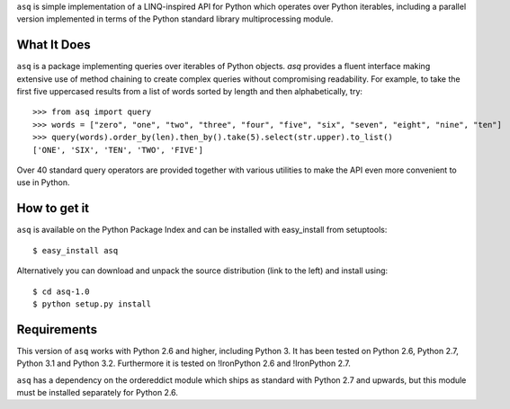 ``asq`` is simple implementation of a LINQ-inspired API for Python which
operates over Python iterables, including a parallel version implemented in
terms of the Python standard library multiprocessing module.

What It Does
============

``asq`` is a package implementing queries over iterables of Python
objects.  `asq` provides a fluent interface making extensive use of method
chaining to create complex queries without compromising readability.  For
example, to take the first five uppercased results from a list of words sorted
by length and then alphabetically, try::

  >>> from asq import query
  >>> words = ["zero", "one", "two", "three", "four", "five", "six", "seven", "eight", "nine", "ten"]
  >>> query(words).order_by(len).then_by().take(5).select(str.upper).to_list()
  ['ONE', 'SIX', 'TEN', 'TWO', 'FIVE']

Over 40 standard query operators are provided together with various utilities
to make the API even more convenient to use in Python.

How to get it
=============

``asq`` is available on the Python Package Index and can be installed with
easy_install from setuptools::

  $ easy_install asq

Alternatively you can download and unpack the source distribution (link to the
left) and install using::

  $ cd asq-1.0
  $ python setup.py install

Requirements
============

This version of ``asq`` works with Python 2.6 and higher, including Python 3.
It has been tested on Python 2.6, Python 2.7, Python 3.1 and Python 3.2.
Furthermore it is tested on !IronPython 2.6 and !IronPython 2.7.

``asq`` has a dependency on the ordereddict module which ships as standard
with Python 2.7 and upwards, but this module must be installed separately
for Python 2.6.



